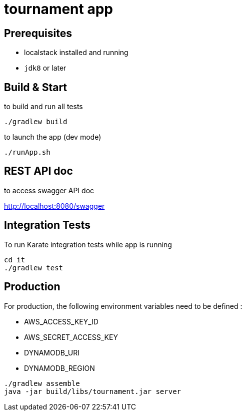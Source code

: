 = tournament app

== Prerequisites

* localstack installed and running
* `jdk8` or later

== Build & Start

to build and run all tests

[source,bash]
----
./gradlew build
----

to launch the app (dev mode)

[source,bash]
----
./runApp.sh
----

== REST API doc

to access swagger API doc

http://localhost:8080/swagger

== Integration Tests

To run Karate integration tests while app is running

[source,bash]
----
cd it
./gradlew test
----

== Production

For production, the following environment variables need to be defined :

* AWS_ACCESS_KEY_ID
* AWS_SECRET_ACCESS_KEY
* DYNAMODB_URI
* DYNAMODB_REGION

[source,bash]
----
./gradlew assemble
java -jar build/libs/tournament.jar server
----



